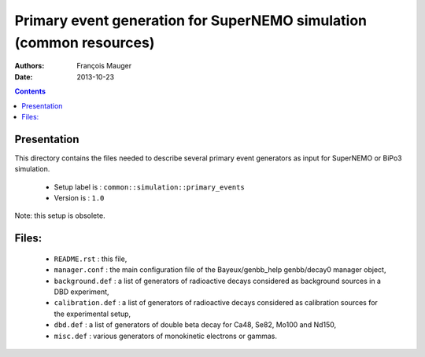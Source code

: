====================================================================
Primary event generation for SuperNEMO simulation (common resources)
====================================================================

:Authors: François Mauger
:Date:    2013-10-23

.. contents::
   :depth: 3
..

Presentation
============

This directory contains  the files needed to  describe several primary
event generators as input for SuperNEMO or BiPo3 simulation.

  * Setup label is : ``common::simulation::primary_events``
  * Version is : ``1.0``

Note: this setup is obsolete.

Files:
======

  * ``README.rst`` : this file,
  * ``manager.conf`` : the   main  configuration file of   the
    Bayeux/genbb_help genbb/decay0 manager object,
  * ``background.def`` :  a list of generators  of radioactive decays
    considered as background sources in a DBD experiment,
  * ``calibration.def`` : a list  of generators of radioactive decays
    considered as calibration sources for the experimental setup,
  * ``dbd.def`` : a list of generators  of double beta decay for Ca48,
    Se82, Mo100 and Nd150,
  * ``misc.def`` : various generators of monokinetic electrons or gammas.
